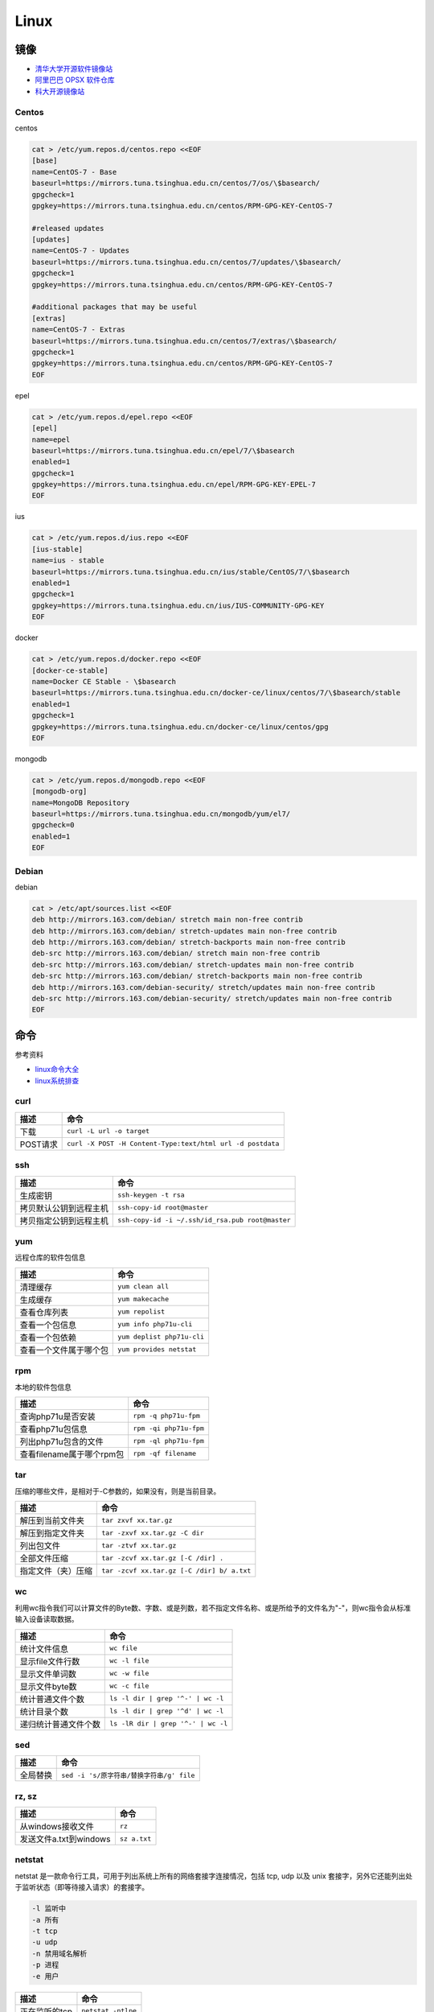 Linux
=====

镜像
----

* `清华大学开源软件镜像站 <https://mirrors.tuna.tsinghua.edu.cn/>`_
* `阿里巴巴 OPSX 软件仓库 <https://opsx.alibaba.com/mirror>`_
* `科大开源镜像站 <http://mirrors.ustc.edu.cn/>`_

Centos
^^^^^^

centos

.. code-block:: bash

    cat > /etc/yum.repos.d/centos.repo <<EOF
    [base]
    name=CentOS-7 - Base
    baseurl=https://mirrors.tuna.tsinghua.edu.cn/centos/7/os/\$basearch/
    gpgcheck=1
    gpgkey=https://mirrors.tuna.tsinghua.edu.cn/centos/RPM-GPG-KEY-CentOS-7

    #released updates
    [updates]
    name=CentOS-7 - Updates
    baseurl=https://mirrors.tuna.tsinghua.edu.cn/centos/7/updates/\$basearch/
    gpgcheck=1
    gpgkey=https://mirrors.tuna.tsinghua.edu.cn/centos/RPM-GPG-KEY-CentOS-7

    #additional packages that may be useful
    [extras]
    name=CentOS-7 - Extras
    baseurl=https://mirrors.tuna.tsinghua.edu.cn/centos/7/extras/\$basearch/
    gpgcheck=1
    gpgkey=https://mirrors.tuna.tsinghua.edu.cn/centos/RPM-GPG-KEY-CentOS-7
    EOF

epel

.. code-block:: bash

    cat > /etc/yum.repos.d/epel.repo <<EOF
    [epel]
    name=epel
    baseurl=https://mirrors.tuna.tsinghua.edu.cn/epel/7/\$basearch
    enabled=1
    gpgcheck=1
    gpgkey=https://mirrors.tuna.tsinghua.edu.cn/epel/RPM-GPG-KEY-EPEL-7
    EOF

ius

.. code-block:: bash

    cat > /etc/yum.repos.d/ius.repo <<EOF
    [ius-stable]
    name=ius - stable
    baseurl=https://mirrors.tuna.tsinghua.edu.cn/ius/stable/CentOS/7/\$basearch
    enabled=1
    gpgcheck=1
    gpgkey=https://mirrors.tuna.tsinghua.edu.cn/ius/IUS-COMMUNITY-GPG-KEY
    EOF

docker

.. code-block:: bash

    cat > /etc/yum.repos.d/docker.repo <<EOF
    [docker-ce-stable]
    name=Docker CE Stable - \$basearch
    baseurl=https://mirrors.tuna.tsinghua.edu.cn/docker-ce/linux/centos/7/\$basearch/stable
    enabled=1
    gpgcheck=1
    gpgkey=https://mirrors.tuna.tsinghua.edu.cn/docker-ce/linux/centos/gpg
    EOF

mongodb

.. code-block:: bash

    cat > /etc/yum.repos.d/mongodb.repo <<EOF
    [mongodb-org]
    name=MongoDB Repository
    baseurl=https://mirrors.tuna.tsinghua.edu.cn/mongodb/yum/el7/
    gpgcheck=0
    enabled=1
    EOF

Debian
^^^^^^

debian

.. code-block:: bash

    cat > /etc/apt/sources.list <<EOF
    deb http://mirrors.163.com/debian/ stretch main non-free contrib
    deb http://mirrors.163.com/debian/ stretch-updates main non-free contrib
    deb http://mirrors.163.com/debian/ stretch-backports main non-free contrib
    deb-src http://mirrors.163.com/debian/ stretch main non-free contrib
    deb-src http://mirrors.163.com/debian/ stretch-updates main non-free contrib
    deb-src http://mirrors.163.com/debian/ stretch-backports main non-free contrib
    deb http://mirrors.163.com/debian-security/ stretch/updates main non-free contrib
    deb-src http://mirrors.163.com/debian-security/ stretch/updates main non-free contrib
    EOF

命令
----

参考资料

* `linux命令大全 <http://www.runoob.com/linux/linux-command-manual.html>`_
* `​linux系统排查​ <https://www.cnblogs.com/Security-Darren/p/4685629.html>`_

curl
^^^^

+----------------------------+----------------------------------------------------------------+
| 描述                       | 命令                                                           |
+============================+================================================================+
| 下载                       | ``curl -L url -o target``                                      |
+----------------------------+----------------------------------------------------------------+
| POST请求                   | ``curl -X POST -H Content-Type:text/html url -d postdata``     |
+----------------------------+----------------------------------------------------------------+

ssh
^^^

+----------------------------+----------------------------------------------------------------+
| 描述                       | 命令                                                           |
+============================+================================================================+
| 生成密钥                   | ``ssh-keygen -t rsa``                                          |
+----------------------------+----------------------------------------------------------------+
| 拷贝默认公钥到远程主机     | ``ssh-copy-id root@master``                                    |
+----------------------------+----------------------------------------------------------------+
| 拷贝指定公钥到远程主机     | ``ssh-copy-id -i ~/.ssh/id_rsa.pub root@master``               |
+----------------------------+----------------------------------------------------------------+

yum
^^^

远程仓库的软件包信息

+----------------------------+----------------------------------------------------------------+
| 描述                       | 命令                                                           |
+============================+================================================================+
| 清理缓存                   | ``yum clean all``                                              |
+----------------------------+----------------------------------------------------------------+
| 生成缓存                   | ``yum makecache``                                              |
+----------------------------+----------------------------------------------------------------+
| 查看仓库列表               | ``yum repolist``                                               |
+----------------------------+----------------------------------------------------------------+
| 查看一个包信息             | ``yum info php71u-cli``                                        |
+----------------------------+----------------------------------------------------------------+
| 查看一个包依赖             | ``yum deplist php71u-cli``                                     |
+----------------------------+----------------------------------------------------------------+
| 查看一个文件属于哪个包     | ``yum provides netstat``                                       |
+----------------------------+----------------------------------------------------------------+

rpm
^^^

本地的软件包信息

+----------------------------+----------------------------------------------------------------+
| 描述                       | 命令                                                           |
+============================+================================================================+
| 查询php71u是否安装         | ``rpm -q php71u-fpm``                                          |
+----------------------------+----------------------------------------------------------------+
| 查看php71u包信息           | ``rpm -qi php71u-fpm``                                         |
+----------------------------+----------------------------------------------------------------+
| 列出php71u包含的文件       | ``rpm -ql php71u-fpm``                                         |
+----------------------------+----------------------------------------------------------------+
| 查看filename属于哪个rpm包  | ``rpm -qf filename``                                           |
+----------------------------+----------------------------------------------------------------+

tar
^^^
压缩的哪些文件，是相对于-C参数的，如果没有，则是当前目录。

+----------------------------+----------------------------------------------------------------+
| 描述                       | 命令                                                           |
+============================+================================================================+
| 解压到当前文件夹           | ``tar zxvf xx.tar.gz``                                         |
+----------------------------+----------------------------------------------------------------+
| 解压到指定文件夹           | ``tar -zxvf xx.tar.gz -C dir``                                 |
+----------------------------+----------------------------------------------------------------+
| 列出包文件                 | ``tar -ztvf xx.tar.gz``                                        |
+----------------------------+----------------------------------------------------------------+
| 全部文件压缩               | ``tar -zcvf xx.tar.gz [-C /dir] .``                            |
+----------------------------+----------------------------------------------------------------+
| 指定文件（夹）压缩         | ``tar -zcvf xx.tar.gz [-C /dir] b/ a.txt``                     |
+----------------------------+----------------------------------------------------------------+

wc
^^

利用wc指令我们可以计算文件的Byte数、字数、或是列数，若不指定文件名称、或是所给予的文件名为"-"，则wc指令会从标准输入设备读取数据。

+----------------------------+----------------------------------------------------------------+
| 描述                       | 命令                                                           |
+============================+================================================================+
| 统计文件信息               | ``wc file``                                                    |
+----------------------------+----------------------------------------------------------------+
| 显示file文件行数           | ``wc -l file``                                                 |
+----------------------------+----------------------------------------------------------------+
| 显示文件单词数             | ``wc -w file``                                                 |
+----------------------------+----------------------------------------------------------------+
| 显示文件byte数             | ``wc -c file``                                                 |
+----------------------------+----------------------------------------------------------------+
| 统计普通文件个数           | ``ls -l dir | grep '^-' | wc -l``                              |
+----------------------------+----------------------------------------------------------------+
| 统计目录个数               | ``ls -l dir | grep '^d' | wc -l``                              |
+----------------------------+----------------------------------------------------------------+
| 递归统计普通文件个数       | ``ls -lR dir | grep '^-' | wc -l``                             |
+----------------------------+----------------------------------------------------------------+

sed
^^^

+----------------------------+----------------------------------------------------------------+
| 描述                       | 命令                                                           |
+============================+================================================================+
| 全局替换                   | ``sed -i 's/原字符串/替换字符串/g' file``                      |
+----------------------------+----------------------------------------------------------------+

rz, sz
^^^^^^

+----------------------------+----------------------------------------------------------------+
| 描述                       | 命令                                                           |
+============================+================================================================+
| 从windows接收文件          | ``rz``                                                         |
+----------------------------+----------------------------------------------------------------+
| 发送文件a.txt到windows     | ``sz a.txt``                                                   |
+----------------------------+----------------------------------------------------------------+

netstat
^^^^^^^

netstat 是一款命令行工具，可用于列出系统上所有的网络套接字连接情况，包括 tcp, udp 以及 unix 套接字，另外它还能列出处于监听状态（即等待接入请求）的套接字。

.. code-block:: bash

    -l 监听中
    -a 所有
    -t tcp
    -u udp
    -n 禁用域名解析
    -p 进程
    -e 用户

+----------------------------+----------------------------------------------------------------+
| 描述                       | 命令                                                           |
+============================+================================================================+
| 正在监听的tcp              | ``netstat -ntlpe``                                             |
+----------------------------+----------------------------------------------------------------+

nmcli
^^^^^

+----------------------------+-----------------------------------------------------------------------------------------------------+
| 描述                       | 命令                                                                                                |
+============================+=====================================================================================================+
| 查看所有设备               | ``nmcli d``                                                                                         |
+----------------------------+-----------------------------------------------------------------------------------------------------+
| 查看所有连接               | ``nmcli c``                                                                                         |
+----------------------------+-----------------------------------------------------------------------------------------------------+
| 查看连接详情               | ``nmcli c show static``                                                                             |
+----------------------------+-----------------------------------------------------------------------------------------------------+
| 添加dhcp连接               | ``nmcli c add con-name dhcp type ethernet ifname enp0s3``                                           |
+----------------------------+-----------------------------------------------------------------------------------------------------+
| 添加static连接             | ``nmcli c add con-name static type ethernet ifname enp0s3 ip4 192.168.56.20/24 gw4 192.168.56.1``   |
+----------------------------+-----------------------------------------------------------------------------------------------------+
| 修改连接属性，参考show     | ``nmcli c mod con-name ipv4.addresses 192.168.56.20/24``                                            |
+----------------------------+-----------------------------------------------------------------------------------------------------+
| 修改连接为静态连接         | ``nmcli c mod con-name ipv4.method manual``                                                         |
+----------------------------+-----------------------------------------------------------------------------------------------------+
| 启动连接                   | ``nmcli c up con-name``                                                                             |
+----------------------------+-----------------------------------------------------------------------------------------------------+
| 关闭连接                   | ``nmcli c up con-name``                                                                             |
+----------------------------+-----------------------------------------------------------------------------------------------------+

2>&1
^^^^

希望将标准错误和标准输出都重定向到一个文件中，那么不要分别重定向，因为会打开文件两次，下面是将标准错误重定向到标准输出，再由标准输出重定向到文件。

+----------------------------+----------------------------------------------------------------+
| 描述                       | 命令                                                           |
+============================+================================================================+
| 将输出和错误重定向到a.log  | ``command > a.log 2>&1``                                       |
+----------------------------+----------------------------------------------------------------+

ln
^^

参考：`5分钟让你明白“软链接”和“硬链接”的区别 <https://www.jianshu.com/p/dde6a01c4094>`_

.. note::

    删除目录软链，目录最后不能带\/，否则会把原目录里的文件都给删了，软链却不会删
    
    目前不用硬链

+----------------------------+----------------------------------------------------------------+
| 描述                       | 命令                                                           |
+============================+================================================================+
| 创建一个软链               | ``ln -s source target``                                        |
+----------------------------+----------------------------------------------------------------+
| 删除一个文件软链           | ``rm -rf target``                                              |
+----------------------------+----------------------------------------------------------------+
| 删除一个目录软链           | ``rm -rf target``                                              |
+----------------------------+----------------------------------------------------------------+

rsync
^^^^^

文件或目录会在to下面新建 

+----------------------------+----------------------------------------------------------------+
| 描述                       | 命令                                                           |
+============================+================================================================+
| 同步增长一个文件（目录）   | ``rsync -av from to``                                          |
+----------------------------+----------------------------------------------------------------+
| 同步删除一个文件（目录）   | ``rsync -av --delete from to``                                 |
+----------------------------+----------------------------------------------------------------+

crontab
^^^^^^^

`验证 <https://tool.lu/crontab/>`_

.. code-block:: bash

    *   *   *   *   *   command
    
pwgen
^^^^^

+----------------------------+----------------------------------------------------------------+
| 描述                       | 命令                                                           |
+============================+================================================================+
| 生成一个32位密码           | ``pwgen -1 32``                                                |
+----------------------------+----------------------------------------------------------------+

lsof
^^^^

+----------------------------+----------------------------------------------------------------+
| 描述                       | 命令                                                           |
+============================+================================================================+
| 检查文件被谁占用           | lsof | grep /path/to                                           |
+----------------------------+----------------------------------------------------------------+

shell
-----

变量
^^^^

* `Shell特殊变量：Shell $0, $#, $*, $@, $?, $$和命令行参数 <http://www.cnblogs.com/davygeek/p/5670212.html>`_
  
+------+--------------------------------------------------------------------------------------+
| 变量 | 含义                                                                                 |
+======+======================================================================================+
| $0   | 当前脚本的文件名                                                                     |
+------+--------------------------------------------------------------------------------------+
| $n   | 传递给脚本或函数的参数。n 是一个数字，表示第几个参数。                               |
+------+--------------------------------------------------------------------------------------+
| $#   | 传递给脚本或函数的参数个数。                                                         |
+------+--------------------------------------------------------------------------------------+
| $\*  | 传递给脚本或函数的所有参数。被双引号(" ")包含时，结果被当做整体。                    |
+------+--------------------------------------------------------------------------------------+
| $@   | 传递给脚本或函数的所有参数。                                                         |
+------+--------------------------------------------------------------------------------------+
| $?   | 上个命令的退出状态，或函数的返回值。                                                 |
+------+--------------------------------------------------------------------------------------+
| $$   | 当前Shell进程ID。对于 Shell 脚本，就是这些脚本所在的进程ID。                         |
+------+--------------------------------------------------------------------------------------+

括号
^^^^

* `shell中各种括号的作用()、(())、[]、[[]]、{} <https://blog.csdn.net/michaelwubo/article/details/52249689>`_

运算符
^^^^^^

* `Shell 基本运算符 <http://www.runoob.com/linux/linux-shell-basic-operators.html>`_

流程控制
^^^^^^^^

* `Shell 流程控制 <http://www.runoob.com/linux/linux-shell-process-control.html>`_

if

.. code-block:: bash

    if condition
    then
        command1 
        command2
        ...
        commandN 
    fi

if else

.. code-block:: bash

    if condition
    then
        command1 
        command2
        ...
        commandN
    else
        command
    fi

if else-if else

.. code-block:: bash

    if condition1
    then
        command1
    elif condition2 
    then 
        command2
    else
        commandN
    fi

for

.. code-block:: bash

    for var in item1 item2 ... itemN
    do
        command1
        command2
        ...
        commandN
    done

    # oneline
    for var in item1 item2 ... itemN; do command1; command2… done;

while

.. code-block:: bash

    while condition
    do
        command
    done

case

.. code-block:: bash

    case 值 in
    模式1)
        command1
        command2
        ...
        commandN
        ;;
    模式2）
        command1
        command2
        ...
        commandN
        ;;
    esac